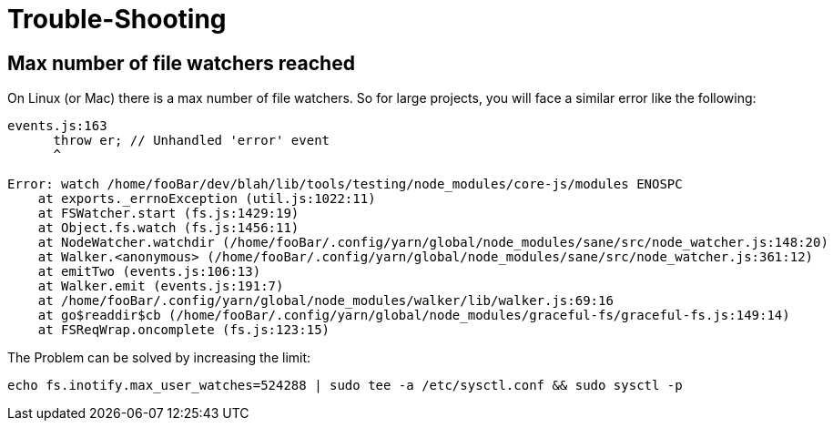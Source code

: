 = Trouble-Shooting =

== Max number of file watchers reached ==

On Linux (or Mac) there is a max number of file watchers. So for large projects, you will face a similar error like the following:

----
events.js:163
      throw er; // Unhandled 'error' event
      ^

Error: watch /home/fooBar/dev/blah/lib/tools/testing/node_modules/core-js/modules ENOSPC
    at exports._errnoException (util.js:1022:11)
    at FSWatcher.start (fs.js:1429:19)
    at Object.fs.watch (fs.js:1456:11)
    at NodeWatcher.watchdir (/home/fooBar/.config/yarn/global/node_modules/sane/src/node_watcher.js:148:20)
    at Walker.<anonymous> (/home/fooBar/.config/yarn/global/node_modules/sane/src/node_watcher.js:361:12)
    at emitTwo (events.js:106:13)
    at Walker.emit (events.js:191:7)
    at /home/fooBar/.config/yarn/global/node_modules/walker/lib/walker.js:69:16
    at go$readdir$cb (/home/fooBar/.config/yarn/global/node_modules/graceful-fs/graceful-fs.js:149:14)
    at FSReqWrap.oncomplete (fs.js:123:15)
----

The Problem can be solved by increasing the limit:

----
echo fs.inotify.max_user_watches=524288 | sudo tee -a /etc/sysctl.conf && sudo sysctl -p
----